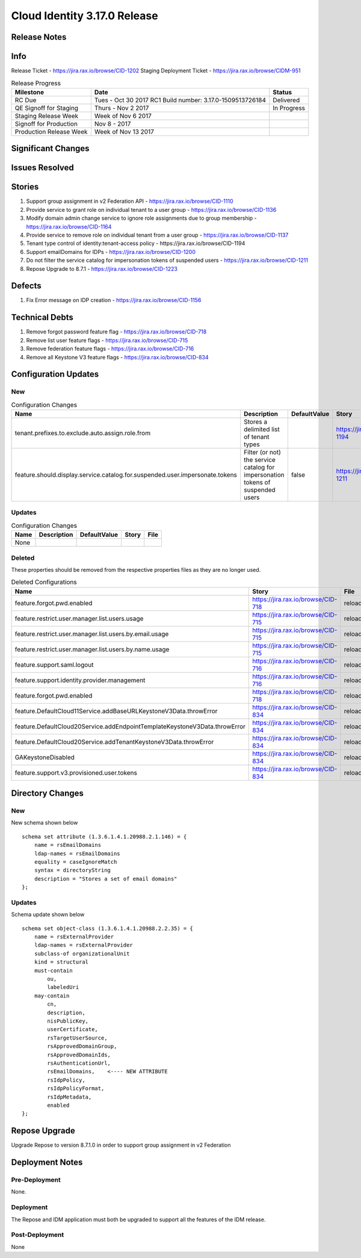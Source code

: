 Cloud Identity 3.17.0 Release
==============================

Release Notes 
--------------

Info
------

Release Ticket  - https://jira.rax.io/browse/CID-1202
Staging Deployment Ticket - https://jira.rax.io/browse/CIDM-951

.. csv-table:: Release Progress
   :header: Milestone, Date, Status

   RC Due, Tues - Oct 30 2017 RC1 Build number: 3.17.0-1509513726184, Delivered
   QE Signoff for Staging, Thurs - Nov 2 2017 , In Progress
   Staging Release Week,  Week of Nov 6 2017, 
   Signoff for Production, Nov 8 - 2017, 
   Production Release Week, Week of Nov 13 2017, 


Significant Changes
--------------------


Issues Resolved
----------------

Stories
--------

#. Support group assignment in v2 Federation API - https://jira.rax.io/browse/CID-1110
#. Provide service to grant role on individual tenant to a user group - https://jira.rax.io/browse/CID-1136
#. Modify domain admin change service to ignore role assignments due to group membership - https://jira.rax.io/browse/CID-1164
#. Provide service to remove role on individual tenant from a user group - https://jira.rax.io/browse/CID-1137
#. Tenant type control of identity:tenant-access policy - https://jira.rax.io/browse/CID-1194
#. Support emailDomains for IDPs - https://jira.rax.io/browse/CID-1200
#. Do not filter the service catalog for impersonation tokens of suspended users - https://jira.rax.io/browse/CID-1211
#. Repose Upgrade to 8.7.1 - https://jira.rax.io/browse/CID-1223

Defects
--------

#. Fix Error message on IDP creation - https://jira.rax.io/browse/CID-1156 

Technical Debts
----------------

#. Remove forgot password feature flag - https://jira.rax.io/browse/CID-718
#. Remove list user feature flags - https://jira.rax.io/browse/CID-715
#. Remove federation feature flags - https://jira.rax.io/browse/CID-716
#. Remove all Keystone V3 feature flags - https://jira.rax.io/browse/CID-834

Configuration Updates
----------------------

----
New
----

.. csv-table:: Configuration Changes
   :header: "Name", "Description", "DefaultValue", "Story", "File"

   tenant.prefixes.to.exclude.auto.assign.role.from, Stores a delimited list of tenant types, ,  https://jira.rax.io/browse/CID-1194, reloadable
   feature.should.display.service.catalog.for.suspended.user.impersonate.tokens, Filter (or not) the service catalog for impersonation tokens of suspended users, false,  https://jira.rax.io/browse/CID-1211, reloadable

-------
Updates
-------

.. csv-table:: Configuration Changes
   :header: "Name", "Description", "DefaultValue", "Story", "File"

   None, 

-------
Deleted
-------

These properties should be removed from the respective properties files as they are no longer used.

.. csv-table:: Deleted Configurations
   :header: "Name", "Story", "File"

   feature.forgot.pwd.enabled, https://jira.rax.io/browse/CID-718, reloadable
   feature.restrict.user.manager.list.users.usage, https://jira.rax.io/browse/CID-715, reloadable
   feature.restrict.user.manager.list.users.by.email.usage, https://jira.rax.io/browse/CID-715, reloadable
   feature.restrict.user.manager.list.users.by.name.usage, https://jira.rax.io/browse/CID-715, reloadable
   feature.support.saml.logout, https://jira.rax.io/browse/CID-716, reloadable
   feature.support.identity.provider.management, https://jira.rax.io/browse/CID-716, reloadable
   feature.forgot.pwd.enabled, https://jira.rax.io/browse/CID-718, reloadable
   feature.DefaultCloud11Service.addBaseURLKeystoneV3Data.throwError, https://jira.rax.io/browse/CID-834, reloadable
   feature.DefaultCloud20Service.addEndpointTemplateKeystoneV3Data.throwError, https://jira.rax.io/browse/CID-834, reloadable
   feature.DefaultCloud20Service.addTenantKeystoneV3Data.throwError, https://jira.rax.io/browse/CID-834, reloadable
   GAKeystoneDisabled, https://jira.rax.io/browse/CID-834, reloadable
   feature.support.v3.provisioned.user.tokens, https://jira.rax.io/browse/CID-834, reloadable


Directory Changes
------------------

----
New
----

New schema shown below ::

   schema set attribute (1.3.6.1.4.1.20988.2.1.146) = {
       name = rsEmailDomains
       ldap-names = rsEmailDomains
       equality = caseIgnoreMatch
       syntax = directoryString
       description = "Stores a set of email domains"
   };

--------
Updates
--------
Schema  update shown below ::

  schema set object-class (1.3.6.1.4.1.20988.2.2.35) = {
      name = rsExternalProvider
      ldap-names = rsExternalProvider
      subclass-of organizationalUnit
      kind = structural
      must-contain
          ou,
          labeledUri
      may-contain
          cn,
          description,
          nisPublicKey,
          userCertificate,
          rsTargetUserSource,
          rsApprovedDomainGroup,
          rsApprovedDomainIds,
          rsAuthenticationUrl,
          rsEmailDomains,    <---- NEW ATTRIBUTE
          rsIdpPolicy,
          rsIdpPolicyFormat,
          rsIdpMetadata,
          enabled
  };

Repose Upgrade
---------------

Upgrade Repose to version 8.7.1.0 in order to support group assignment in v2 Federation

Deployment Notes
-----------------

---------------
Pre-Deployment
---------------

None.

-----------
Deployment
-----------

The Repose and IDM application must both be upgraded to support all the features of the IDM release.

---------------
Post-Deployment
---------------

None